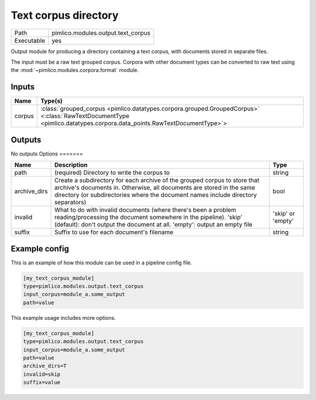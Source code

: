 Text corpus directory
~~~~~~~~~~~~~~~~~~~~~

.. py:module:: pimlico.modules.output.text_corpus

+------------+------------------------------------+
| Path       | pimlico.modules.output.text_corpus |
+------------+------------------------------------+
| Executable | yes                                |
+------------+------------------------------------+

Output module for producing a directory containing a text corpus, with
documents stored in separate files.

The input must be a raw text grouped corpus. Corpora with other document
types can be converted to raw text using the :mod:`~pimlico.modules.corpora.format`
module.


Inputs
======

+--------+----------------------------------------------------------------------------------------------------------------------------------------------------------------------+
| Name   | Type(s)                                                                                                                                                              |
+========+======================================================================================================================================================================+
| corpus | :class:`grouped_corpus <pimlico.datatypes.corpora.grouped.GroupedCorpus>` <:class:`RawTextDocumentType <pimlico.datatypes.corpora.data_points.RawTextDocumentType>`> |
+--------+----------------------------------------------------------------------------------------------------------------------------------------------------------------------+

Outputs
=======

No outputs
Options
=======

+--------------+----------------------------------------------------------------------------------------------------------------------------------------------------------------------------------------------------------------------------------------+-------------------+
| Name         | Description                                                                                                                                                                                                                            | Type              |
+==============+========================================================================================================================================================================================================================================+===================+
| path         | (required) Directory to write the corpus to                                                                                                                                                                                            | string            |
+--------------+----------------------------------------------------------------------------------------------------------------------------------------------------------------------------------------------------------------------------------------+-------------------+
| archive_dirs | Create a subdirectory for each archive of the grouped corpus to store that archive's documents in. Otherwise, all documents are stored in the same directory (or subdirectories where the document names include directory separators) | bool              |
+--------------+----------------------------------------------------------------------------------------------------------------------------------------------------------------------------------------------------------------------------------------+-------------------+
| invalid      | What to do with invalid documents (where there's been a problem reading/processing the document somewhere in the pipeline). 'skip' (default): don't output the document at all. 'empty': output an empty file                          | 'skip' or 'empty' |
+--------------+----------------------------------------------------------------------------------------------------------------------------------------------------------------------------------------------------------------------------------------+-------------------+
| suffix       | Suffix to use for each document's filename                                                                                                                                                                                             | string            |
+--------------+----------------------------------------------------------------------------------------------------------------------------------------------------------------------------------------------------------------------------------------+-------------------+

Example config
==============

This is an example of how this module can be used in a pipeline config file.

.. code-block:: ini
   
   [my_text_corpus_module]
   type=pimlico.modules.output.text_corpus
   input_corpus=module_a.some_output
   path=value

This example usage includes more options.

.. code-block:: ini
   
   [my_text_corpus_module]
   type=pimlico.modules.output.text_corpus
   input_corpus=module_a.some_output
   path=value
   archive_dirs=T
   invalid=skip
   suffix=value

